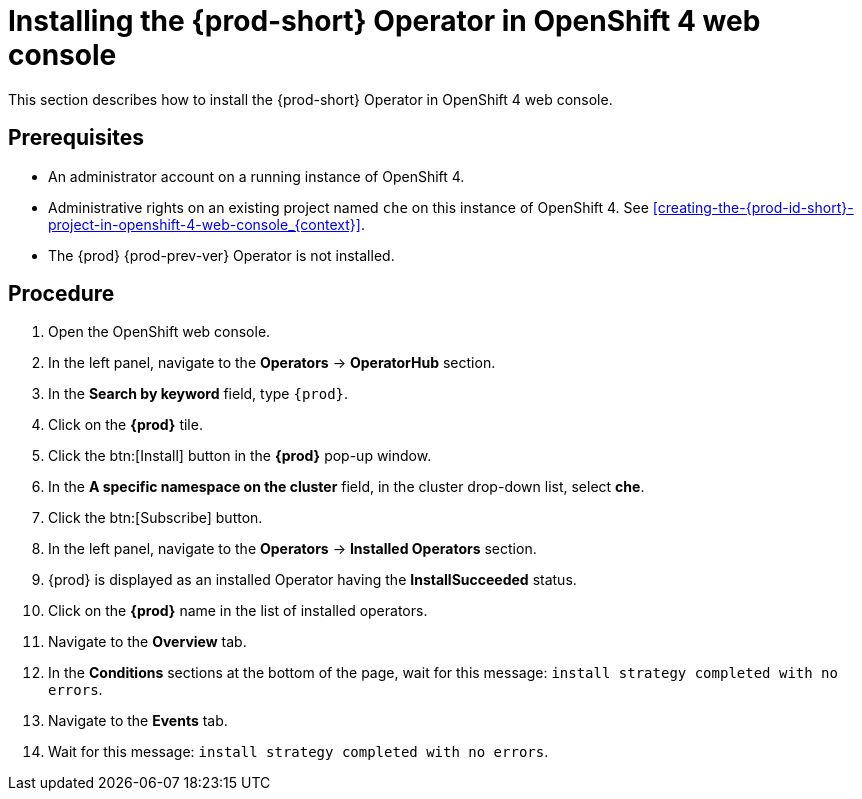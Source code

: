 [id="installing-the-{prod-id-short}-operator-in-openshift-4-web-console_{context}"]
= Installing the {prod-short} Operator in OpenShift 4 web console

This section describes how to install the {prod-short} Operator in OpenShift 4 web console.

[discrete]
== Prerequisites

* An administrator account on a running instance of OpenShift 4.

* Administrative rights on an existing project named `che` on this instance of OpenShift 4.
See xref:creating-the-{prod-id-short}-project-in-openshift-4-web-console_{context}[].

* The {prod} {prod-prev-ver} Operator is not installed.

[discrete]
== Procedure

. Open the OpenShift web console.

. In the left panel, navigate to the *Operators* -> *OperatorHub* section.

. In the *Search by keyword* field, type `{prod}`.

. Click on the *{prod}* tile.

. Click the btn:[Install] button in the *{prod}* pop-up window.

. In the *A specific namespace on the cluster* field, in the cluster drop-down list, select *che*. 

. Click the btn:[Subscribe] button.

. In the left panel, navigate to the *Operators* -> *Installed Operators* section.

. {prod} is displayed as an installed Operator having the *InstallSucceeded* status.

. Click on the *{prod}* name in the list of installed operators.

. Navigate to the *Overview* tab.

. In the *Conditions* sections at the bottom of the page, wait for this message: `install strategy completed with no errors`.

. Navigate to the *Events* tab.

. Wait for this message: `install strategy completed with no errors`.

